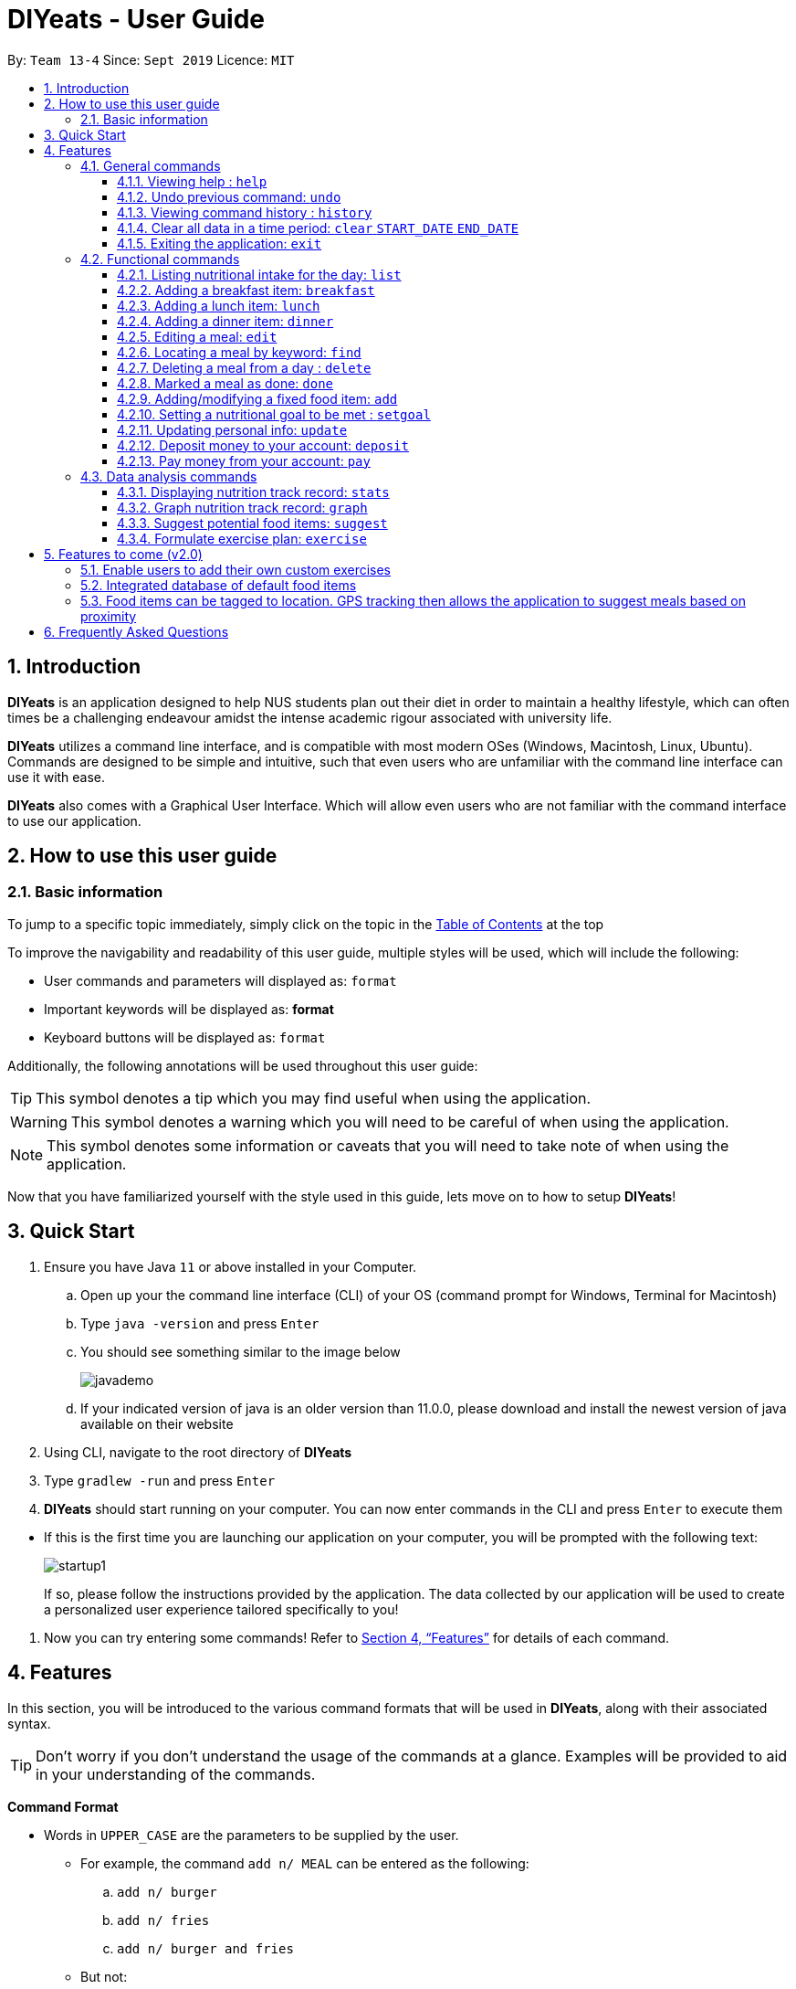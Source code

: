 = DIYeats - User Guide
:site-section: UserGuide
:toc:
:toc-title:
:toclevels: 3
:toc-placement: preamble
:sectnums:
:imagesDir: images
:stylesDir: stylesheets
:xrefstyle: full
:experimental:
ifdef::env-github[]
:tip-caption: :bulb:
:warning-caption: :warning:
:note-caption: :information_source:
endif::[]
:repoURL: https://github.com/AY1920S1-CS2113T-W13-4/main

By: `Team 13-4`      Since: `Sept 2019`      Licence: `MIT`

== Introduction

*DIYeats* is an application designed to help NUS students plan out their diet in order to maintain a healthy lifestyle,
which can often times be a challenging endeavour amidst the intense academic rigour associated with university life.

*DIYeats* utilizes a command line interface, and is compatible with most modern OSes
(Windows, Macintosh, Linux, Ubuntu). Commands are designed to be simple and intuitive, such that even users who are
unfamiliar with the command line interface can use it with ease.

*DIYeats* also comes with a Graphical User Interface. Which will allow even users who are not familiar with the command
interface to use our application.

== How to use this user guide

=== Basic information

To jump to a specific topic immediately, simply click on the topic in the <<toc, Table of Contents>> at the top

To improve the navigability and readability of this user guide, multiple styles will be used, which will
include the following:

* User commands and parameters will displayed as: `format`
* Important keywords will be displayed as: *format*
* Keyboard buttons will be displayed as: kbd:[format]


Additionally, the following annotations will be used throughout this user guide:

[TIP]
====
This symbol denotes a tip which you may find useful when using the application.
====
[WARNING]
====
This symbol denotes a warning which you will need to be careful of when using the application.
====
[NOTE]
====
This symbol denotes some information or caveats that you will need to take note of when using the application.
====

Now that you have familiarized yourself with the style used in this guide, lets move on to how to setup *DIYeats*!

== Quick Start

.  Ensure you have Java `11` or above installed in your Computer.
..  Open up your the command line interface (CLI) of your OS
    (command prompt for Windows, Terminal for Macintosh)
..  Type `java -version` and press kbd:[Enter]
..  You should see something similar to the image below
+
image::javademo.png[width=""]
+
..  If your indicated version of java is an older version than 11.0.0,
please download and install the newest version of java available
on their website
.  Using CLI, navigate to the root directory of *DIYeats*
.  Type `gradlew -run` and press kbd:[Enter]
.  *DIYeats* should start running on your computer. You can now
enter commands in the CLI and press kbd:[Enter] to execute them
====
** If this is the first time you are launching our application on your computer, you will be prompted with the following
text:
+
image::startup1.png[]
+
If so, please follow the instructions provided by the application. The data collected by our application will be used to create a
personalized user experience tailored specifically to you!
====

. Now you can try entering some commands! Refer to <<Features>> for details of each command.

[[Features]]
== Features

In this section, you will be introduced to the various command formats that will be used in *DIYeats*, along with their associated syntax.

[TIP]
====
Don't worry if you don't understand the usage of the commands at a glance.
Examples will be provided to aid in your understanding of the commands.
====
====
*Command Format*

* Words in `UPPER_CASE` are the parameters to be supplied by the user.
**  For example, the command `add n/ MEAL` can be entered as the following:
.. `add n/ burger`
.. `add n/ fries`
.. `add n/ burger and fries`
** But not:
.. `add n/{nbsp}` (The user defined field is empty)
* Fields in square brackets `[]` are optional, and can be omitted from the input statement if unnecessary
** For example, `n/ MEAL [t/ TAG]` can be entered as:
.. `n/ burger t/ calories`
.. `n/ fries t/ sodium`
.. `n/ burger`
* Fields in arrow brackets `<>` are required after its preceding  optional tag
** For example, `[t/ TAG]` `<QUANTITY>` can be entered as:
.. `t/ calories` `100`
.. `t/ sodium` `10`
.. `{nbsp}` (The optional tag is not present)
** But not:
.. `t/calories` `{nbsp}` (The required user defined field is empty)
* Fields with `…`​ after them can be used multiple times including zero times
 ** For example, `[t/ TAG]...` can be entered as:
 .. `{nbsp}` (i.e. 0 times)
 .. `t/ calories`
 .. `t/ calcium t/ sodium`,  etc.
====

[WARNING]
====
* Commands demonstrated in the user guide only accept numerical inputs in the *integer format*, unless otherwise stated
** For example, `20` should be entered instead of `twenty` when trying to input a number
* Parameter values should not be *empty or negative* (unless otherwise stated).
* All commands to be entered in the CLI should be proceeded with the kbd:[Enter] key,
====

Now that you have familiarized yourself with the command syntax that will be used, lets move on to the actual commands that can be used in *DIYeats*!

=== General commands
==== Viewing help : `help`
Lost? Simply open up this user guide from inside the application by entering the command `help` in the CLI.

==== Undo previous command: `undo`
Accidentally entered an erroneous command? Revert the command by entering the command `undo` in the CLI.

[WARNING]
====
You can only undo commands that were entered in the *current session* of the application.
====

==== Viewing command history : `history`
Lost track of your commands in the middle of a session? Use the history command to double check. Upon entering the command
`history` into the CLI, all of your previously entered commands will be displayed in a easy to read list.

[WARNING]
====
You can only view commands that were entered in the *current session* of the application.
====

==== Clear all data in a time period: `clear` `START_DATE` `END_DATE`
Need to clear all the data from a single month without the hassle of entering the delete command multiple times?
Simply enter the `clear` command followed by a start date and the end date, and the application will take care of the rest!

[NOTE]
====
The dates entered which are marked for deletion are *inclusive*. E.g `clear` `today` `tomorrow` will delete all data inclusive of today and tomorrow.
====

==== Exiting the application: `exit`

To exit the application, simply enter `exit` in the CLI. All of your changes are automatically saved, before ending the current session.

=== Functional commands

==== Listing nutritional intake for the day: `list`
Format: `list [/date] <DATE>`

Want to view your current nutritional intake for today? Simply enter the command `list` to show your current recorded nutritional intake for breakfast, lunch and dinner.

The command also supports the viewing of data from other dates: simply specify the date after adding a `/date` flag.

Examples:

* You want to view your data today:
** `list`
* You want to view your data from 26th of December, 2019:
** `list /date 26/12/2019`
* You want to view your data from 1st of January, 2018:
** `list /date 1/1/2018`

[NOTE]
====
* Current date is obtained from the system date in your computer.
* Dates should be entered in the following format: day/month/year.
====

==== Adding a breakfast item: `breakfast`

Format: `breakfast DESCRIPTION [/TAG]<QUANTITY>... [/date] <DATE>`

Want to add a breakfast item with its associated nutritional information? Use the `breakfast` command!

The command also supports the addition of data to other dates: simply specify the date after adding a `/date` flag at the end of the statement

Examples:

* You ate a hamburger today, but you are unsure of its nutritional value:
** `breakfast hamburger`
* You ate a hamburger that had 1000 calories and 10 grams of sodium worth in salt
** `breakfast hamburger /calories 1000 /sodium 10`
* You ate a hamburger that had 1000 calories and 10 grams of sodium worth in salt on 1st of January, 2019, but you are only adding the item today
** `breakfast hamburger /calories 1000 /sodium 10 /date 1/1/2019`

[NOTE]
====
* Current date is obtained from the system date in your computer.
* Dates should be entered in the following format: day/month/year.
====

==== Adding a lunch item: `lunch`

Format: `lunch DESCRIPTION [/TAG]<QUANTITY>... [/date] <DATE>`

Want to add a lunch item with its associated nutritional information? Use the `lunch` command!

The command also supports the addition of data to other dates: simply specify the date after adding a `/date` flag at the end of the statement

Examples:

* You ate a hamburger today, but you are unsure of its nutritional value:
** `lunch hamburger`
* You ate a hamburger that had 1000 calories and 10 grams of sodium worth in salt
** `lunch hamburger /calories 1000 /sodium 10`
* You ate a hamburger that had 1000 calories and 10 grams of sodium worth in salt on 1st of January, 2019, but you are only adding the item today
** `lunch hamburger /calories 1000 /sodium 10 /date 1/1/2019`

[NOTE]
====
* Current date is obtained from the system date in your computer.
* Dates should be entered in the following format: day/month/year.
====


==== Adding a dinner item: `dinner`

Format: `dinner DESCRIPTION [/TAG]<QUANTITY>... [/date] <DATE>`

Want to add a dinner item with its associated nutritional information? Use the `dinner` command!

The command also supports the addition of data to other dates: simply specify the date after adding a `/date` flag at the end of the statement

Examples:

* You ate a hamburger today, but you are unsure of its nutritional value:
** `dinner hamburger`
* You ate a hamburger that had 1000 calories and 10 grams of sodium worth in salt
** `dinner hamburger /calories 1000 /sodium 10`
* You ate a hamburger that had 1000 calories and 10 grams of sodium worth in salt on 1st of January, 2019, but you are only adding the item today
** `dinner hamburger /calories 1000 /sodium 10 /date 1/1/2019`

[NOTE]
====
* Current date is obtained from the system date in your computer.
* Dates should be entered in the following format: day/month/year.
====

==== Editing a meal: `edit`

Format: `edit DESCRIPTION [/TAG]<QUANTITY>... [/date]<DATE>`

Accidentally entered the wrong details for a  meal item? Use the `edit` command! Simply enter the description of the meal that you wish to edit
after the edit command, along with the tagged values that you wish to edit.

The command also supports the editing of data in other dates: simply specify the date after adding a /date flag at the end of the statement

Examples:

* You have a breakfast item in the database today called burger, with 100 kilocalories, 100g calcium and 100g fats for its nutritional value
** You want to change the value of fats to 50g:
*** `edit hamburger /fats 50`
** You want to change the value of fats and calcium to 50g
*** `edit hamburger /fats 50 /calcium 50`
* You have a breakfast item in the database on 1st of January 2019 called burger, with 100 kilocalories, 100g calcium and 100g fats for its nutritional value
** You want to change the value of fats to 50g:
*** `edit hamburger /fats 50 /date 1/1/2019`

[NOTE]
====
* Current date is obtained from the system date in your computer.
* Dates should be entered in the following format: day/month/year.
====
==== Locating a meal by keyword: `find`
Perhaps you want to refer to the nutritional value of a meal you have had in the past, but cant seem to recall the date?
Simply enter the `find` command, followed by the description of the meal you had. Our application will automatically sieve through
all your past meals, and present you with all the results that are relevant to the description you have provided

[NOTE]
====
* The search is case sensitive. e.g `Ham` will not match `ham`
* Only the description of the meal is searched.
* Substrings will be matched e.g. `Han` will match `Hans`
====

Examples:

* `find fish` +
Returns meals with possible descriptions `steamed fish` and `fish and chips`

==== Deleting a meal from a day : `delete`

Format: `delete INDEX [/date]<DATE>`

Changing your mind and want to remove your planned meal? Use `delete` command to conveniently remove the meal from
the database!

[NOTE]
====
* Deletes the task at the specified `INDEX`.
* The index refers to the index number shown in the displayed tasklist.
* The index *must be a positive integer* 1, 2, 3, ...
====

Examples:

* `delete 3` +
Delete the 3rd meal on today's list

* `done 1 /date 10/10/2019`
Delete the 1st meal on 10/10/2019

==== Marked a meal as done: `done`

Format: `done INDEX [/date] <DATE>`

Finished eating your meal? Use `done` command to marked it as done! You can see the updated remaining calories that you can
eat for the rest of the day!

[NOTE]
====
* Deletes the task at the specified `INDEX`.
* The index refers to the index number shown in the displayed tasklist.
* The index *must be a positive integer* 1, 2, 3, ...
* Only meals that have been eaten are counted to the calories you have eaten that day.
====

Examples:

* `done 2` +
Mark the 2nd meal on today's list as done

* `done 3 /date 25/10/2019`
Mark the 3rd meal on 25/10/2019 as done

==== Adding/modifying a fixed food item: `add`

Format: `add DESCRIPTION [/TAG]<QUANTITY>...`

Tired of entering the same nutritional values for a recurring dish repeatedly? By using the `add` command, you can set default
nutritional values for food items that have the same description.

Examples:

* `add Mega Zinger burger /calories 1100` +
This will assign the default values of 1100 calories to food items that have the name "Mega Zinger burger"
** Next time when you enter a meal item, say `lunch Mega Zinger burger`, it will already have the 1100 calories associated with it
+
image::Add_Command_1.png[]
[NOTE]
====
* Only one set of default values can exist for every name of a meal
* To overrride the existing defaults, simply run another add command with the same name, or override the existing
tag within the `breakfast`, `lunch` or `dinner` command.

====

==== Setting a nutritional goal to be met : `setgoal`

Format: `setgoal`

[NOTE]
====
* This command is a prerequisite for many other features in the application. Please try to set this up as soon as possible
to enjoy the full capabilities of our application.
====

Want to set a nutritional goal to be met at the end of a set timeframe, e.g: consuming at most a certain amount of calories worth of foods
by the end of the month? Use the `goal` command!

The setting up of a goal is a multi-stage process, and the following steps will walk you through it:
====
* Step 1: Enter the `setgoal` command and press kbd:[Enter] you should be prompted with the message shown below.
Please enter the start date of the plan in the following format: `dd/MM/yyyy`, eg: 1st December 2019 will be `01/12/2019`
+
image::Setgoal_1.png[]

* Step 2 : After the previous step, the software will prompt you for the end date of the plan. Please enter the end date
of the plan in the following format: `dd/MM/yyyy`, eg: 31st December 2019 will be `31/12/2019`
+
image::Setgoal_2.png[]

* Step 3 : Now, the software will prompt you to enter your desired body weight by the end of the diet plan. Please enter
your desired body weight, rounded off to the first decimal place.
+
image::Setgoal_3.png[]

* Step 4: You will now be prompted for an option to change your current lifestyle to a more active one. If you wish to do so, enter
`yes` , and proceed to step 5. Otherwise, enter `no` and proceed to step 6.
+
image::Setgoal_4.png[]

* Step 5: If you entered `yes` for the previous step, you will be prompted with the query below. Please select your desired
activity level by entering the index of the activity level in the list
+
image::Setgoal_5.png[]

* Step 6: At this point, you may be prompted with one of two messages, as shown below
+
image::Setgoal_6.png[]
+
If you see the message above, congrats! You have successfully setup your goals.
Otherwise, you may see the message below:
+
image::Setgoal_7.png[]
+
This means that there is a goal already stored in the software, which could have been setup by you previously in another session.
If you wish to override the old goal with the new one you just made, type `yes`. Otherwise, type `no` to abort the setgoal command.
====

==== Updating personal info: `update`

Format: `update [/reset] [/TAG]<VALUE>...`

Accidentally entered the wrong personal information during setup, or simply wish to update your body weight at the end of each date
for tracking purposes? By using the `update` command, along with the respective tags, you can easily change the information stored
on the application. A reset tag can also be used reset all of your tracked progress in the app so far.

Examples:

* Tags you can use
** `/name` `/age` `/weight` `/gender`
* You want to update your body weight for the day to 50 kg:
** `update /weight 50`
* You want to update your body weight and age to be 50 kg and 20 respectively:
** `update /weight 50 /age 50`
* You want to reset your personal information to a clean slate:
** `update /reset`

==== Deposit money to your account: `deposit`

Format: `deposit AMOUNT [/date]<DATE>`

Received salary from your part-time job? Or just got an allowance? Simply deposit your income to your account using the `deposit` command!

The command also supports the addition of the transaction to other dates: simply specify the date after adding a `/date` flag at the end of the statement.

Examples:

* You deposit 100SGD today
** `deposit 100`
* You deposited 300SGD on 1st January, 2019, but you are only adding the transaction now
** `deposit 300 /date 1/1/2019`

[NOTE]
====
* Current date is obtained from the system date in your computer.
* Dates should be entered in the following format: day/month/year.
* The `AMOUNT` is expressed in Singapore Dollar (SGD)
====

==== Pay money from your account: `pay`

Format: `pay` AMOUNT [/date]<DATE>`

Paying for utilities or other miscellaneous fees? Simply deduct your account using `pay` command!

The command also supports the addition of the transaction to other dates: simply specify the date after adding a `/date` flag at the end of the statement.

Examples:

* You pay 100SGD today
** `pay 100`
* You paid 300SGD on 1st January, 2019, but you are only adding the transaction now
** `pay 300 /date 1/1/2019`

[NOTE]
====
* Current date is obtained from the system date in your computer.
* Dates should be entered in the following format: day/month/year.
* The `AMOUNT` is expressed in Singapore Dollar (SGD)
====

=== Data analysis commands
==== Displaying nutrition track record: `stats`

Format: `stats [/date]<START_DATE> <END_DATE>`

[NOTE]
====
* This command does not work if no goal has been set. Please refer to the setgoal commmand to set a goal.
====

Want to know if you are meeting your nutritional quota for the day? Your average nutrient intake across each of your
three meals for the past month, or what is the average nutritional intake you will need to maintain in order to hit your set quota for the month?
Simply enter the `stats` command, and our application will compute all the necessary data for you, and display them to you in a clear and
concise manner

.Stats Command output if a goal has been set
image::Stats_Command.png[]


==== Graph nutrition track record: `graph`

Format: `graph [/date]<START_DATE> <END_DATE>`

Want to monitor trends in your diet in a graphical form? By using the `graph` command, you will be able to see your nutritional
intake across a time period charted as a graph.

==== Suggest potential food items: `suggest`

Format: `suggest [/date] <DATE> [/type] <MealType> [/display] <Integer>`

Not sure what food items to add to tomorrow's meal schedule? Simply use the `suggest` command, which will automatically suggest a meal that will conform to your set nutritional goals based on the default meals available. The command allows you to also set for which meal the suggestion should be for as well as the maximum number of meal suggestions you want to see.

Examples:

1. You want a dinner meal suggestion for 29/10/2019 with up to maximum 5 meals to be suggested.

    `suggest /date 29/10/2019 /type d /display 3`

    +
    image::Suggest_Command_1.png[width=""]
    +

2. You want a breakfast suggestion for today.

    `suggest /type b`

    +
    image::Suggest_Command_2.png[width=""]
    +

You can opt to type 0 to reject all the suggestions, but if you did choose a suggestion, the command will add it to your list and will also show you the potential amount of calories your current plan has given that you ate everything (not only the ones marked as done).

    +
    image::Suggest_Command_3.png[width=""]
    +

[NOTE]
====
* The default meal type (if not specified) is lunch.
* The default date (if not specified) is the current date on the user's computer.
* The default display size (if not specified) is 5.
====

==== Formulate exercise plan: `exercise`

Format: `exercise`

Accidentally exceeded your nutritional quota, but dont want to skim on your next meal? No worries, for the application is also able to suggest an exercise plan for you to
work off those extra calories, keeping you on track to your goal.

== Features to come (v2.0)

=== Enable users to add their own custom exercises

=== Integrated database of default food items

=== Food items can be tagged to location. GPS tracking then allows the application to suggest meals based on proximity

== Frequently Asked Questions
*Q: How do I save my data?*

A: Whenever you run any commands that makes changes to the data stored in the application, DIYeats will automatically save the data in the Data directory.

*Q: How do I migrate my data in between computers?*

A: If you wish to migrate your data to another computer, simply copy and paste the entire directory of the application over to the new computer.

